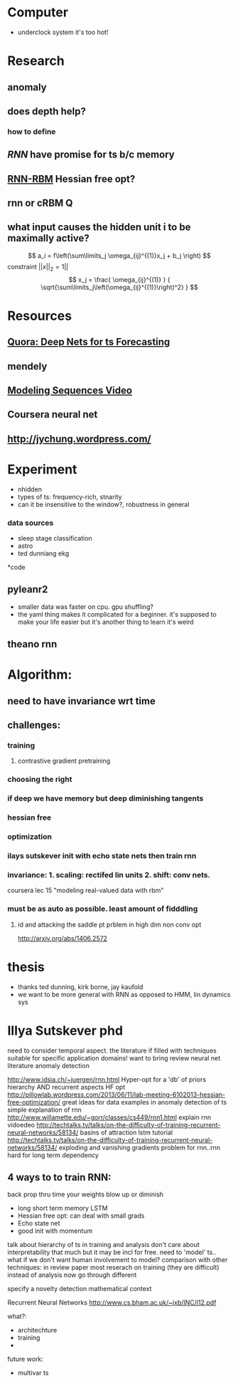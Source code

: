 * Computer
  - underclock system it's too hot!

* Research
** anomaly
** does depth help? 
*** how to define
** [[Illya Sutskever phd][RNN]] have promise for ts b/c memory
** [[http://www.deeplearning.net/tutorial/rnnrbm.html#rnnrbm][RNN-RBM]] Hessian free opt?
** rnn or cRBM 								  :Q:
** what input causes the hidden unit i to be maximally active?
   \[ a_i = f\left(\sum\limits_j \omega_{ij}^{(1)}x_j + b_j \right)    \]
   constraint $||x||_2=1||$
   \[ x_j = \frac{ \omega_{ij}^{(1)} }
                 { \sqrt{\sum\limits_j\left(\omega_{ij}^{(1)}\right)^2} } \]

* Resources
** [[http://www.quora.com/Machine-Learning/Are-Deep-Belief-Networks-useful-for-Time-Series-Forecasting][Quora: Deep Nets for ts Forecasting]]
** mendely
** [[http://www.youtube.com/watch?v=lKDfBZz7Wy8&index=2&list=PLnnr1O8OWc6YM16tj9pdhBZOS9tDktNrx][Modeling Sequences Video]]
** Coursera neural net
** http://jychung.wordpress.com/

   
* Experiment
  - nhidden
  - types of ts: frequency-rich, stnarity
  - can it be insensitive to the window?, robustness in general

*** data sources
    - sleep stage classification
    - astro
    - ted dunniang ekg 
 
*code
** pyleanr2
  - smaller data was faster on cpu. gpu shuffling?
  - the yaml thing makes it complicated for a beginner. it's supposed
    to make your life easier but it's another thing to learn it's weird
** theano rnn

* Algorithm:
** need to have invariance wrt time
** challenges:
*** training
**** contrastive gradient pretraining
*** choosing the right
*** if deep we have memory but deep diminishing tangents
*** hessian free
*** optimization
*** ilays sutskever init with echo state nets then train rnn
*** invariance: 1. scaling: rectifed lin units 2. shift: conv nets. 
    coursera lec 15 "modeling real-valued data with rbm"
*** must be as auto as possible. least amount of fidddling

**** id and attacking the saddle pt prblem in high dim non conv opt
     http://arxiv.org/abs/1406.2572
     
* thesis
- thanks ted dunning, kirk borne, jay kaufold
- we want to be more general with RNN as opposed to HMM, lin dynamics sys
* Illya Sutskever phd


need to consider temporal aspect.
the literature if filled with techniques suitable for specific
application domains! want to bring 
review neural net literature anomaly detection

http://www.idsia.ch/~juergen/rnn.html
Hyper-opt for a 'db' of priors
hierarchy AND recurrent aspects 
HF opt http://pillowlab.wordpress.com/2013/06/11/lab-meeting-6102013-hessian-free-optimization/
great ideas for data examples in anomaly detection of ts
simple explanation of rnn
http://www.willamette.edu/~gorr/classes/cs449/rnn1.html
explain rnn vidoedeo
http://techtalks.tv/talks/on-the-difficulty-of-training-recurrent-neural-networks/58134/
basins of attraction
lstm tutorial
http://techtalks.tv/talks/on-the-difficulty-of-training-recurrent-neural-networks/58134/
exploding and vanishing gradients problem for rnn..rnn hard for long
term dependency
** 4 ways to to train RNN:
back prop thru time your weights blow up or diminish
- long short term memory LSTM
- Hessian free opt: can deal with small grads
- Echo state net
- good init with momentum

talk about hierarchy of ts in training and analysis
don't care about interpretability that much but it may be incl for free.
need to 'model' ts.. what if we don't want human involvement to model?
comparison with other techniques: in review paper
most reserach on training (they are difficult) instead of analysis
now go through different 

specify a novelty detection mathematical context

Recurrent Neural Networks http://www.cs.bham.ac.uk/~jxb/INC/l12.pdf




what?:
- architechture
- training
- 

future work:
- multivar ts
